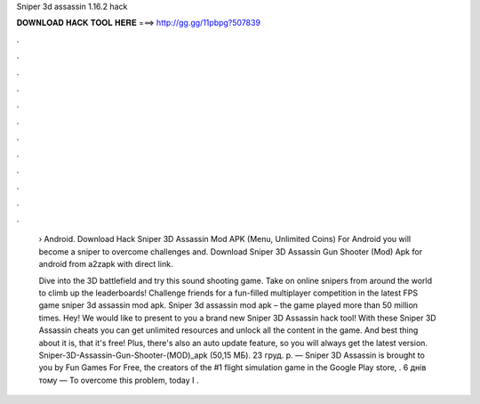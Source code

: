Sniper 3d assassin 1.16.2 hack



𝐃𝐎𝐖𝐍𝐋𝐎𝐀𝐃 𝐇𝐀𝐂𝐊 𝐓𝐎𝐎𝐋 𝐇𝐄𝐑𝐄 ===> http://gg.gg/11pbpg?507839



.



.



.



.



.



.



.



.



.



.



.



.

 › Android. Download Hack Sniper 3D Assassin Mod APK (Menu, Unlimited Coins) For Android you will become a sniper to overcome challenges and. Download Sniper 3D Assassin Gun Shooter (Mod) Apk for android from a2zapk with direct link.
 
 Dive into the 3D battlefield and try this sound shooting game. Take on online snipers from around the world to climb up the leaderboards! Challenge friends for a fun-filled multiplayer competition in the latest FPS game sniper 3d assassin mod apk. Sniper 3d assassin mod apk – the game played more than 50 million times. Hey! We would like to present to you a brand new Sniper 3D Assassin hack tool! With these Sniper 3D Assassin cheats you can get unlimited resources and unlock all the content in the game. And best thing about it is, that it's free! Plus, there's also an auto update feature, so you will always get the latest version. Sniper-3D-Assassin-Gun-Shooter-(MOD)_apk (50,15 МБ). 23 груд. р. — Sniper 3D Assassin is brought to you by Fun Games For Free, the creators of the #1 flight simulation game in the Google Play store, . 6 днів тому — To overcome this problem, today I .
